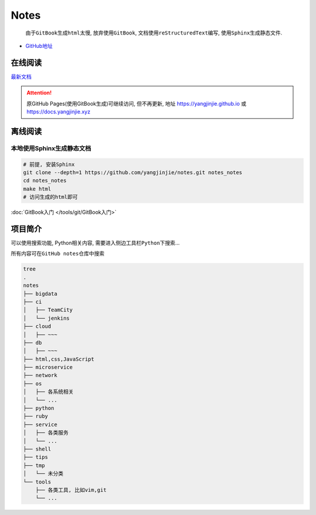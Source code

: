 Notes
=====

    由于\ ``GitBook``\ 生成\ ``html``\ 太慢, 放弃使用\ ``GitBook``,
    文档使用\ ``reStructuredText``\ 编写,
    使用\ ``Sphinx``\ 生成静态文件.

-  `GitHub地址 <https://github.com/yangjinjie/notes>`__

在线阅读
------------

`最新文档 <https://notes.yangjinjie.xyz>`__

.. attention::

    原GitHub Pages(使用GitBook生成)可继续访问, 但不再更新, 地址
    https://yangjinjie.github.io 或 https://docs.yangjinjie.xyz

离线阅读
--------

本地使用Sphinx生成静态文档
~~~~~~~~~~~~~~~~~~~~~~~~~~

.. code:: shell

    # 前提, 安装Sphinx
    git clone --depth=1 https://github.com/yangjinjie/notes.git notes_notes
    cd notes_notes
    make html
    # 访问生成的html即可

:doc:`GitBook入门 </tools/git/GitBook入门>`

项目简介
--------

可以使用搜索功能, Python相关内容,
需要进入侧边工具栏\ ``Python``\ 下搜索…

所有内容可在\ ``GitHub notes``\ 仓库中搜索

.. code:: shell

    tree
    .
    notes
    ├── bigdata
    ├── ci
    │   ├── TeamCity
    │   └── jenkins
    ├── cloud
    │   ├── ~~~
    ├── db
    │   ├── ~~~
    ├── html,css,JavaScript
    ├── microservice
    ├── network
    ├── os
    │   ├── 各系统相关
    │   └── ...
    ├── python
    ├── ruby
    ├── service
    │   ├── 各类服务
    │   └── ...
    ├── shell
    ├── tips
    ├── tmp
    │   └── 未分类
    └── tools
        ├── 各类工具, 比如vim,git
        └── ...
